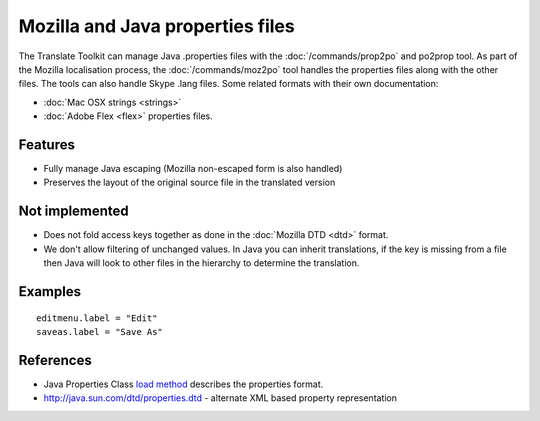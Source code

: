
.. _pages/toolkit/properties#mozilla_and_java_properties_files:

Mozilla and Java properties files
*********************************

The Translate Toolkit can manage Java .properties files with the :doc:`/commands/prop2po` and po2prop tool. As part of the Mozilla localisation process, the :doc:`/commands/moz2po` tool handles the properties files along with the other files. The tools can also handle Skype .lang files. Some related formats with their own documentation:

* :doc:`Mac OSX strings <strings>`
* :doc:`Adobe Flex <flex>` properties files.

.. _pages/toolkit/properties#features:

Features
========

* Fully manage Java escaping (Mozilla non-escaped form is also handled)
* Preserves the layout of the original source file in the translated version

.. _pages/toolkit/properties#not_implemented:

Not implemented
===============

* Does not fold access keys together as done in the :doc:`Mozilla DTD <dtd>` format.
* We don't allow filtering of unchanged values.  In Java you can inherit translations, if the key is missing from a file then Java will look to other files in the hierarchy to determine the translation.

.. _pages/toolkit/properties#examples:

Examples
========

::

  editmenu.label = "Edit"
  saveas.label = "Save As"

.. _pages/toolkit/properties#references:

References
==========

* Java Properties Class `load method <http://java.sun.com/j2se/1.5.0/docs/api/java/util/Properties.html#load(java.io.InputStream)>`_ describes the properties format.
* http://java.sun.com/dtd/properties.dtd - alternate XML based property representation
